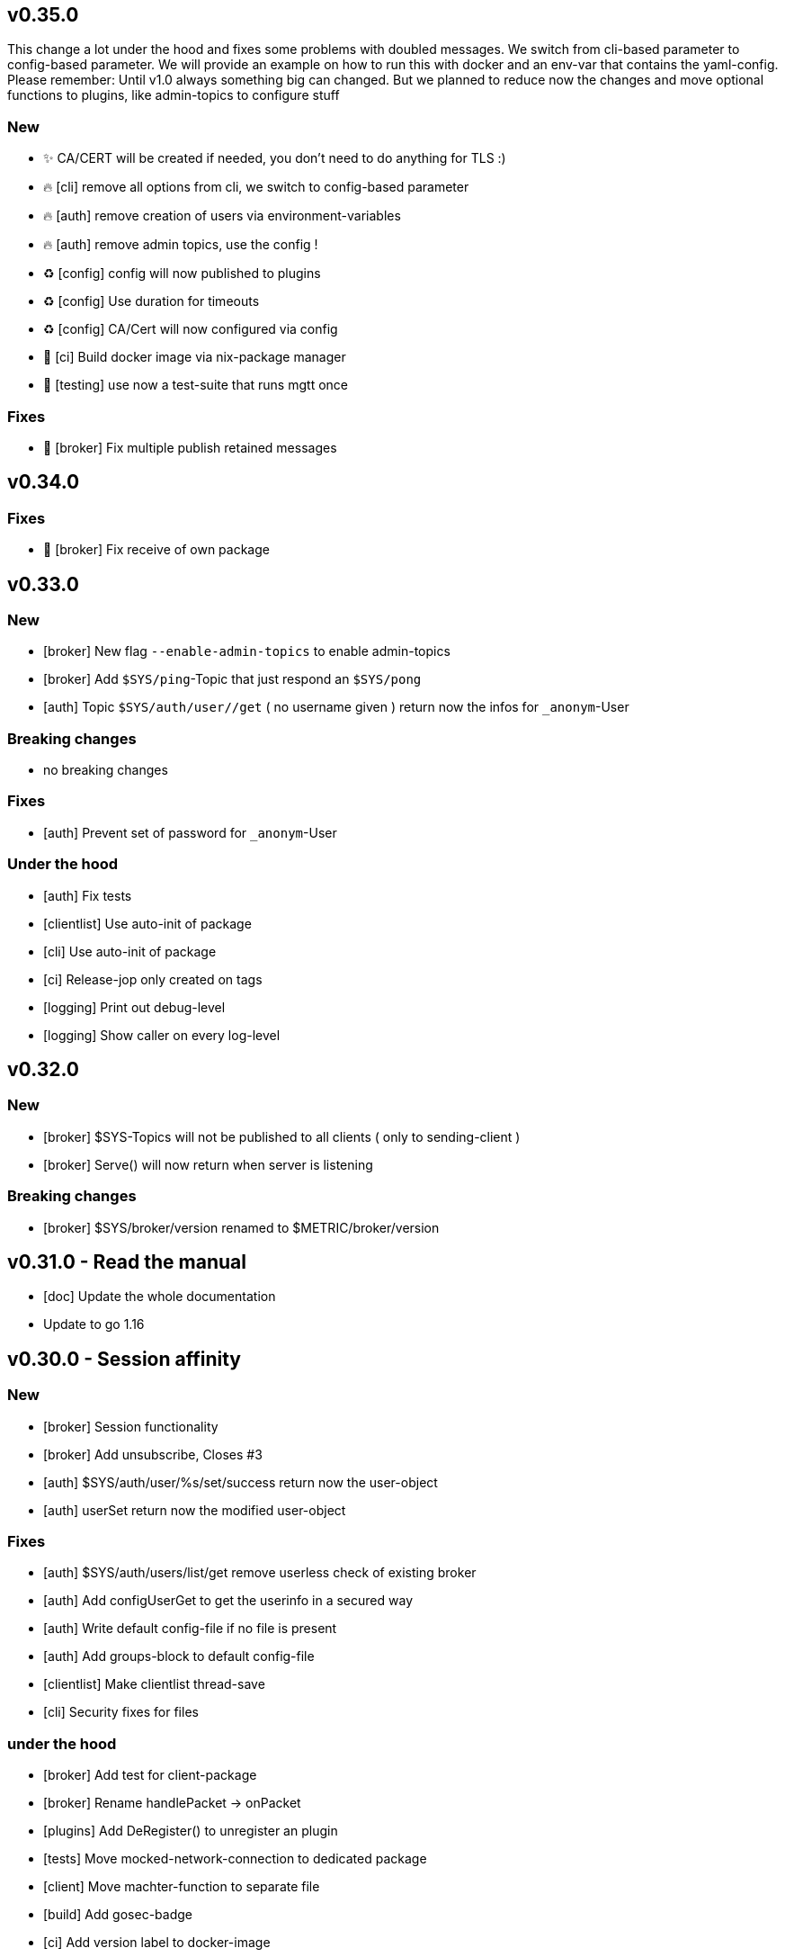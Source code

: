 == v0.35.0

This change a lot under the hood and fixes some problems with doubled messages.
We switch from cli-based parameter to config-based parameter. 
We will provide an example on how to run this with docker and an env-var that contains the yaml-config.
Please remember: Until v1.0 always something big can changed. But we planned to reduce now the changes and move optional functions to plugins, like admin-topics to configure stuff

=== New

- ✨ CA/CERT will be created if needed, you don't need to do anything for TLS :)
- 🔥 [cli] remove all options from cli, we switch to config-based parameter
- 🔥 [auth] remove creation of users via environment-variables
- 🔥 [auth] remove admin topics, use the config !
- ♻️ [config] config will now published to plugins
- ♻️ [config] Use duration for timeouts
- ♻️ [config] CA/Cert will now configured via config
- 👷 [ci] Build docker image via nix-package manager
- 🧪 [testing] use now a test-suite that runs mgtt once

=== Fixes

- 🐛 [broker] Fix multiple publish retained messages 

== v0.34.0

=== Fixes

- 🐛 [broker] Fix receive of own package

== v0.33.0

=== New

- [broker] New flag `--enable-admin-topics` to enable admin-topics
- [broker] Add `$SYS/ping`-Topic that just respond an `$SYS/pong`
- [auth] Topic `$SYS/auth/user//get` ( no username given ) return now the infos for `_anonym`-User

=== Breaking changes

- no breaking changes

=== Fixes

- [auth] Prevent set of password for `_anonym`-User

=== Under the hood

- [auth] Fix tests
- [clientlist] Use auto-init of package
- [cli] Use auto-init of package
- [ci] Release-jop only created on tags
- [logging] Print out debug-level
- [logging] Show caller on every log-level

== v0.32.0

=== New

- [broker] $SYS-Topics will not be published to all clients ( only to sending-client )
- [broker] Serve() will now return when server is listening

=== Breaking changes

- [broker] $SYS/broker/version renamed to $METRIC/broker/version

== v0.31.0 - Read the manual

- [doc] Update the whole documentation
- Update to go 1.16

== v0.30.0 - Session affinity

=== New

- [broker] Session functionality
- [broker] Add unsubscribe, Closes #3
- [auth] $SYS/auth/user/%s/set/success return now the user-object
- [auth] userSet return now the modified user-object

=== Fixes

- [auth] $SYS/auth/users/list/get remove userless check of existing broker
- [auth] Add configUserGet to get the userinfo in a secured way
- [auth] Write default config-file if no file is present
- [auth] Add groups-block to default config-file
- [clientlist] Make clientlist thread-save
- [cli] Security fixes for files

=== under the hood

- [broker] Add test for client-package
- [broker] Rename handlePacket -> onPacket
- [plugins] Add DeRegister() to unregister an plugin
- [tests] Move mocked-network-connection to dedicated package
- [client] Move machter-function to separate file
- [build] Add gosec-badge
- [ci] Add version label to docker-image
- [cli] Add command to create list of environment variables for documentation

== v0.20.0 - AuthAPI

=== New

- [auth] Add MQTT-Topic: '$SYS/auth/user/+/set'
- [auth] $SYS/auth/user/+/get includes now the username in the user-object

=== Fixes

- [auth] Dont send password in the list of users
- [auth] Json settings for user-object
- [auth] Fix tests and adjust according to breaking changes
- [auth] Update documentation according to the new topix

=== Breaking changes

- [auth] Change structure of config-file
- [auth] Rename '$SYS/auth/user/%s/delete/ok' to '$SYS/auth/user/%s/delete/success'
- [auth] Rename MQTT-Topic: '$SYS/self/username' to '$SYS/self/username/string'
- [auth] Remove MQTT-Topic: '$SYS/auth/user/+/password/set' in favor for '$SYS/auth/user/+/set'
- [auth] Remove MQTT-Topic: '$SYS/self/username/get' and '$SYS/self/groups/get' in favor for '$SYS/self/user/get'

=== CI

- Add: coverage-badge
- Add automatic tests and coverage-badge
- run tests before build of docker-image
- Add missing gawk

== v0.16.0

- [gitlab-ci] Add gocyclo-badge
- [gitlab-ci] Add lastbuild-badge
- [cli] Fix cli-default environment-parameter
- [cli] Add env-var: SELFSIGNED environment-var
- [auth] Add env-var: AUTH_USERNAME and AUTH_PASSWORD. this create a new user with the specified password
- [auth] Add env-var: AUTH_ANONYMOUSE enable anonymouse auth
- [auth] Add: get of an user '$SYS/auth/user/+/get'
- [auth] Add: get of the user-group '$SYS/self/groups/get'
- [plugins] Add OnDisconnected()-callback to inform plugins about an client-disconnect

=== Broken changes

- [auth] Rename: '$SYS/auth/users/list' to '$SYS/auth/users/list/get'

== v0.14.0

- [clientlist] Add new package clientlist that holds all our connected clients
- [broker] Add Stop of server
- [broker] Rework broker-loops
- [client] Remove receiver-loop
- [client] Add sender-loop
- Fix all tests

== v0.13.0

=== REFACTOR

- simplify message store for packets
- save pubrecs to memory not to db
- simplyfy QoS2
- add tests for QoS1 and QoS2
